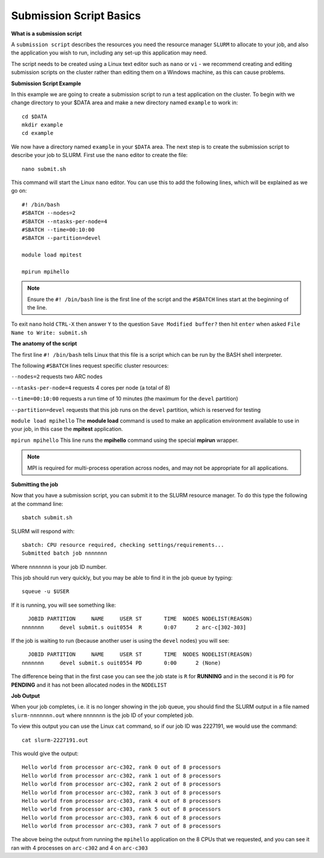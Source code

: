 
Submission Script Basics
------------------------


**What is a submission script**

A ``submission script`` describes the resources you need the resource manager ``SLURM`` to allocate to your job, and also the application you wish to run, including any set-up this application may need.

The script needs to be created using a Linux text editor such as ``nano`` or ``vi`` - we recommend creating and editing submission scripts on the cluster rather than editing them on a Windows machine, as this can cause problems.

**Submission Script Example**

In this example we are going to create a submission script to run a test application on the cluster. To begin with we change directory to your $DATA area and make a new directory named ``example`` to work in::

  cd $DATA
  mkdir example
  cd example
  
We now have a directory named ``example`` in your ``$DATA`` area. The next step is to create the submission script to describe your job to SLURM. First use the ``nano`` editor to create the file::

  nano submit.sh

This command will start the Linux ``nano`` editor. You can use this to add the following lines, which will be explained as we go on::

  #! /bin/bash
  #SBATCH --nodes=2
  #SBATCH --ntasks-per-node=4
  #SBATCH --time=00:10:00
  #SBATCH --partition=devel
  
  module load mpitest
  
  mpirun mpihello

.. note::
  Ensure the ``#! /bin/bash`` line is the first line of the script and the ``#SBATCH`` lines start at the beginning of the line.

To exit ``nano`` hold ``CTRL-X`` then answer ``Y`` to the question ``Save Modified buffer?`` then hit ``enter`` when asked ``File Name to Write: submit.sh``

**The anatomy of the script**

The first line ``#! /bin/bash`` tells Linux that this file is a script which can be run by the BASH shell interpreter. 

The following ``#SBATCH`` lines request specific cluster resources: 

``--nodes=2`` requests two ARC nodes

``--ntasks-per-node=4`` requests 4 cores per node (a total of 8)

``--time=00:10:00`` requests a run time of 10 minutes (the maximum for the ``devel`` partition)

``--partition=devel`` requests that this job runs on the ``devel`` partition, which is reserved for testing

``module load mpihello`` The **module load** command is used to make an application environment available to use in your job, in this case the **mpitest** application.

``mpirun mpihello`` This line runs the **mpihello** command using the special **mpirun** wrapper. 

.. note::
   MPI is required for multi-process operation across nodes, and may not be appropriate for all applications. 

**Submitting the job**

Now that you have a submission script, you can submit it to the SLURM resource manager. To do this type the following at the command line::

  sbatch submit.sh
  
SLURM will respond with::

  sbatch: CPU resource required, checking settings/requirements...
  Submitted batch job nnnnnnn
  
Where ``nnnnnnn`` is your job ID number.

This job should run very quickly, but you may be able to find it in the job queue by typing::

   squeue -u $USER
 
If it is running, you will see something like::

     JOBID PARTITION     NAME     USER ST       TIME  NODES NODELIST(REASON)
   nnnnnnn     devel submit.s ouit0554  R       0:07      2 arc-c[302-303]
 
If the job is waiting to run (because another user is using the ``devel`` nodes) you will see::

     JOBID PARTITION     NAME     USER ST       TIME  NODES NODELIST(REASON)
   nnnnnnn     devel submit.s ouit0554 PD       0:00      2 (None)
 
The difference being that in the first case you can see the job state is ``R`` for **RUNNING** and in the second it is ``PD`` for **PENDING** and it has not been allocated nodes in the ``NODELIST``


**Job Output**

When your job completes, i.e. it is no longer showing in the job queue, you should find the SLURM output in a file named ``slurm-nnnnnnn.out`` where ``nnnnnnn`` is the
job ID of your completed job.

To view this output you can use the Linux ``cat`` command, so if our job ID was 2227191, we would use the command::

    cat slurm-2227191.out
    
This would give the output::

    Hello world from processor arc-c302, rank 0 out of 8 processors
    Hello world from processor arc-c302, rank 1 out of 8 processors
    Hello world from processor arc-c302, rank 2 out of 8 processors
    Hello world from processor arc-c302, rank 3 out of 8 processors
    Hello world from processor arc-c303, rank 4 out of 8 processors
    Hello world from processor arc-c303, rank 5 out of 8 processors
    Hello world from processor arc-c303, rank 6 out of 8 processors
    Hello world from processor arc-c303, rank 7 out of 8 processors
    
The above being the output from running the ``mpihello`` application on the 8 CPUs that we requested, and you can see it ran with 4 processes on ``arc-c302`` and 4 on ``arc-c303``



  
